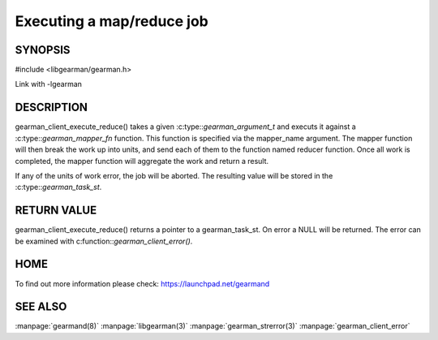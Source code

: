 ==========================
Executing a map/reduce job
==========================


--------
SYNOPSIS
--------

#include <libgearman/gearman.h>

.. c:function:: gearman_task_st *gearman_execute_map_reduce(gearman_client_st *client, const char *mapper_name, const size_t mapper_length, const char *reducer_name, const size_t reducer_length, const char *unique_str, const size_t unique_length, gearman_work_t *workload, gearman_argument_t *arguments);

.. c::type typedef gearman_worker_error_t (gearman_mapper_fn)(gearman_job_st *job, void *context);

Link with -lgearman

-----------
DESCRIPTION
-----------

gearman_client_execute_reduce() takes a given :c:type::`gearman_argument_t` and executs it against a :c:type::`gearman_mapper_fn` function. This function is specified via the 
mapper_name argument. The mapper function will then break the work up into units, and send each of them to the function named reducer function. Once all work is completed, the mapper function will aggregate the work and return a result.

If any of the units of work error, the job will be aborted. The resulting value will be stored in the :c:type::`gearman_task_st`.


------------
RETURN VALUE
------------

gearman_client_execute_reduce() returns a pointer to a gearman_task_st. On error a NULL will be returned. The error can be examined with c:function::`gearman_client_error()`.

----
HOME
----


To find out more information please check:
`https://launchpad.net/gearmand <https://launchpad.net/gearmand>`_


--------
SEE ALSO
--------

:manpage:`gearmand(8)` :manpage:`libgearman(3)` :manpage:`gearman_strerror(3)` :manpage:`gearman_client_error`


